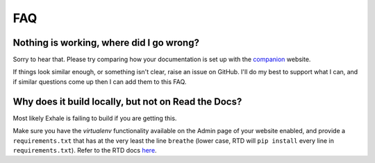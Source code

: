 FAQ
========================================================================================

Nothing is working, where did I go wrong?
----------------------------------------------------------------------------------------

Sorry to hear that.  Please try comparing how your documentation is set up with the
companion_ website.

If things look similar enough, or something isn't clear, raise an issue on GitHub.  I'll
do my best to support what I can, and if similar questions come up then I can add them
to this FAQ.

Why does it build locally, but not on Read the Docs?
----------------------------------------------------------------------------------------
Most likely Exhale is failing to build if you are getting this.

Make sure you have the *virtualenv* functionality available on the Admin page of your
website enabled, and provide a ``requirements.txt`` that has at the very least the line
``breathe`` (lower case, RTD will ``pip install`` every line in ``requirements.txt``).
Refer to the RTD docs here_.

.. _companion: http://my-favorite-documentation-test.readthedocs.io/en/latest/
.. _here: http://docs.readthedocs.io/en/latest/faq.html#my-project-isn-t-building-with-autodoc
